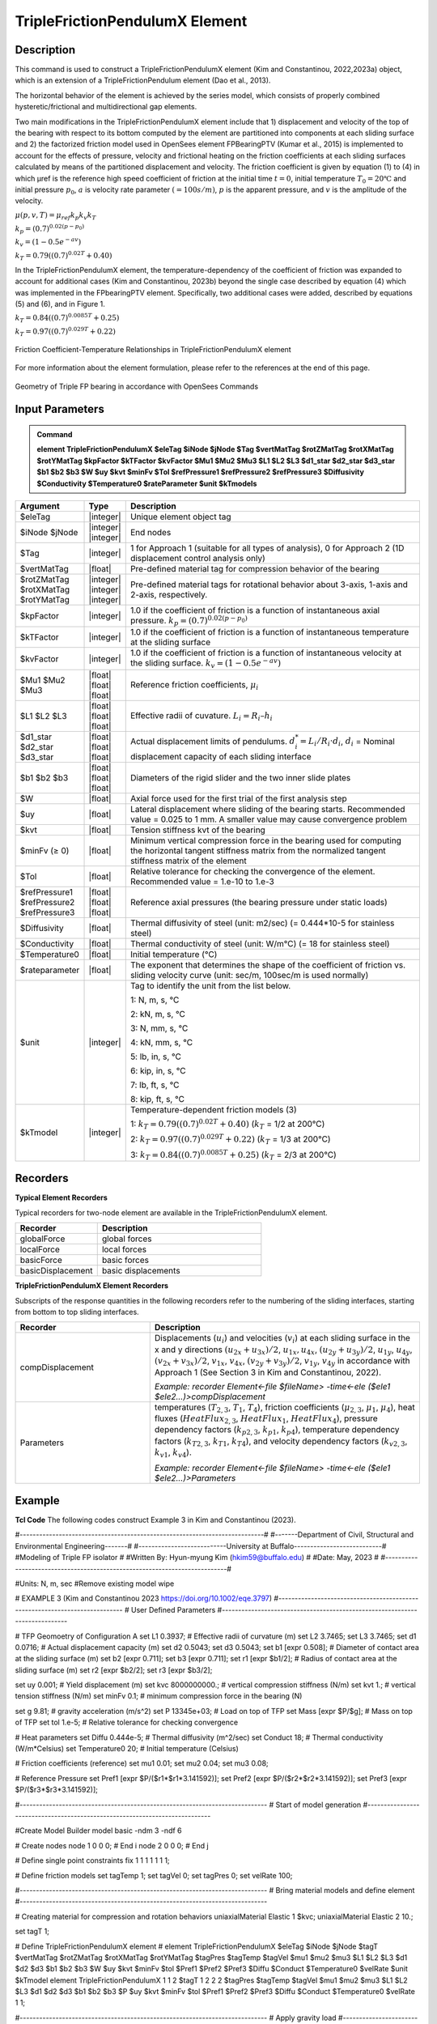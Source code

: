 
TripleFrictionPendulumX Element
^^^^^^^^^^^^^^^^

Description
#########

This command is used to construct a TripleFrictionPendulumX element (Kim and Constantinou, 2022,2023a) object, which is an extension of a TripleFrictionPendulum element (Dao et al., 2013). 

The horizontal behavior of the element is achieved by the series model, which consists of properly combined hysteretic/frictional and multidirectional gap elements. 

Two main modifications in the TripleFrictionPendulumX element include that 1) displacement and velocity of the top of the bearing with respect to its bottom computed by the element are partitioned into components at each sliding surface and 2) the factorized friction model used in OpenSees element FPBearingPTV (Kumar et al., 2015) is implemented to account for the effects of pressure, velocity and frictional heating on the friction coefficients at each sliding surfaces calculated by means of the partitioned displacement and velocity. The friction coefficient is given by equation (1) to (4) in which μref is the reference high speed coefficient of friction at the initial time :math:`t = 0`, initial temperature :math:`T_{0} = 20℃` and initial pressure :math:`p_{0}`, :math:`a` is velocity rate parameter :math:`(= 100s/m)`, :math:`p` is the apparent pressure, and :math:`v` is the amplitude of the velocity.

:math:`\mu(p,v,T)=\mu_{ref} k_{p} k_{v} k_{T}`

:math:`k_{p}=(0.7)^{0.02(p-p_{0})}` 

:math:`k_{v}=(1-0.5e^{-av})`

:math:`k_{T}=0.79((0.7)^{0.02T}+0.40)`

In the TripleFrictionPendulumX element, the temperature-dependency of the coefficient of friction was expanded to account for additional cases (Kim and Constantinou, 2023b) beyond the single case described by equation (4) which was implemented in the FPbearingPTV element.  Specifically, two additional cases were added, described by equations (5) and (6), and in Figure 1.  

:math:`k_{T}=0.84((0.7)^{0.0085T}+0.25)`

:math:`k_{T}=0.97((0.7)^{0.029T}+0.22)`


.. figure:: FIGURE 1.tif
   :align: center
   :figclass: align-center
   :width: 700

   Friction Coefficient-Temperature Relationships in TripleFrictionPendulumX element

For more information about the element formulation, please refer to the references at the end of this page.

.. figure:: FIGURE 2.tif
   :align: center
   :figclass: align-center
   :width: 700

   Geometry of Triple FP bearing in accordance with OpenSees Commands
  
Input Parameters
#########
.. admonition:: Command

   **element TripleFrictionPendulumX $eleTag $iNode $jNode $Tag $vertMatTag $rotZMatTag $rotXMatTag $rotYMatTag $kpFactor $kTFactor $kvFactor $Mu1 $Mu2 $Mu3 $L1 $L2 $L3 $d1_star $d2_star $d3_star $b1 $b2 $b3 $W $uy $kvt $minFv $Tol $refPressure1 $refPressure2 $refPressure3 $Diffusivity $Conductivity $Temperature0 $rateParameter $unit $kTmodels**

.. csv-table:: 
   :header: "Argument", "Type", "Description"
   :widths: 5, 5, 40
   
   $eleTag, |integer|, "Unique element object tag"
   $iNode $jNode, |integer| |integer|, "End nodes"
   $Tag, |integer|, "1 for Approach 1 (suitable for all types of analysis), 0 for Approach 2 (1D displacement control analysis only)"
   $vertMatTag, |float|, "Pre-defined material tag for compression behavior of the bearing"
   $rotZMatTag $rotXMatTag $rotYMatTag, |integer| |integer| |integer|, "Pre-defined material tags for rotational behavior about 3-axis, 1-axis and 2-axis, respectively."
   $kpFactor, |integer|, "1.0 if the coefficient of friction is a function of instantaneous axial pressure. :math:`k_{p}=(0.7)^{0.02(p-p_{0})}`"  
   $kTFactor, |integer|, "1.0 if the coefficient of friction is a function of instantaneous temperature at the sliding surface"
   $kvFactor, |integer|, "1.0 if the coefficient of friction is a function of instantaneous velocity at the sliding surface. :math:`k_{v}=(1-0.5e^{-av})`"
   $Mu1 $Mu2 $Mu3, |float| |float| |float|, "Reference friction coefficients, :math:`\mu_i`"
   $L1 $L2 $L3, |float| |float| |float|, "Effective radii of cuvature. :math:`L_i = R_i – h_i`"
   $d1_star $d2_star $d3_star, |float| |float| |float|, "Actual displacement limits of pendulums. :math:`d_i^* = L_i/R_i·d_i`, :math:`d_i` = Nominal displacement capacity of each sliding interface"
   $b1 $b2 $b3, |float| |float| |float|, "Diameters of the rigid slider and the two inner slide plates"
   $W, |float|, "Axial force used for the first trial of the first analysis step"
   $uy, |float|, "Lateral displacement where sliding of the bearing starts. Recommended value = 0.025 to 1 mm. A smaller value may cause convergence problem"
   $kvt, |float|, "Tension stiffness kvt of the bearing"
   $minFv (≥ 0), |float|, "Minimum vertical compression force in the bearing used for computing the horizontal tangent stiffness matrix from the normalized tangent stiffness matrix of the element" 
   $Tol, |float|, "Relative tolerance for checking the convergence of the element. Recommended value = 1.e-10 to 1.e-3"
   $refPressure1 $refPressure2 $refPressure3, |float| |float| |float|, "Reference axial pressures (the bearing pressure under static loads)"
   $Diffusivity, |float|, "Thermal diffusivity of steel (unit: m2/sec) (= 0.444*10-5 for stainless steel)"
   $Conductivity, |float|, "Thermal conductivity of steel (unit: W/m℃) (= 18 for stainless steel)"
   $Temperature0, |float|, "Initial temperature (℃)"
   $rateparameter, |float|, "The exponent that determines the shape of the coefficient of friction vs. sliding velocity curve (unit: sec/m, 100sec/m is used normally)"
   $unit, |integer|, "Tag to identify the unit from the list below. 
   
   1: N, m, s, ℃ 
   
   2: kN, m, s, ℃
   
   3: N, mm, s, ℃
   
   4: kN, mm, s, ℃ 
   
   5: lb, in, s, ℃
   
   6: kip, in, s, ℃
   
   7: lb, ft, s, ℃
   
   8: kip, ft, s, ℃"      
   $kTmodel, |integer|, "Temperature-dependent friction models (3)
   
   1: :math:`k_{T}=0.79((0.7)^{0.02T}+0.40)` (:math:`k_{T}` = 1/2 at 200℃)
   
   2: :math:`k_{T}=0.97((0.7)^{0.029T}+0.22)` (:math:`k_{T}` = 1/3 at 200℃)
   
   3: :math:`k_{T}=0.84((0.7)^{0.0085T}+0.25)` (:math:`k_{T}` = 2/3 at 200℃)"
.. admonition:: Recorders
Recorders
#########
**Typical Element Recorders**

Typical recorders for two-node element are available in the TripleFrictionPendulumX element.

.. csv-table:: 
   :header: "Recorder", "Description"
   :widths: 20, 40
   
   globalForce, global forces
   localForce, local forces
   basicForce, basic forces
   basicDisplacement, basic displacements

**TripleFrictionPendulumX Element Recorders**

Subscripts of the response quantities in the following recorders refer to the numbering of the sliding interfaces, starting from bottom to top sliding interfaces. 

.. csv-table:: 
   :header: "Recorder", "Description"
   :widths: 20, 40
   
   compDisplacement, "Displacements (:math:`u_i`) and velocities (:math:`v_i`) at each sliding surface in the x and y directions :math:`(u_{2x}+u_{3x})/2`, :math:`u_{1x},u_{4x}`,  :math:`(u_{2y}+u_{3y})/2`, :math:`u_{1y}`, :math:`u_{4y}`, :math:`(v_{2x}+v_{3x})/2`, :math:`v_{1x}`, :math:`v_{4x}`,  :math:`(v_{2y}+v_{3y})/2`, :math:`v_{1y}`, :math:`v_{4y}` in accordance with Approach 1 (See Section 3 in Kim and Constantinou, 2022). 
   
   *Example: recorder Element<-file $fileName> -time<-ele ($ele1 $ele2…)>compDisplacement*"
   Parameters, "temperatures (:math:`T_{2,3}`, :math:`T_1`, :math:`T_4`),  friction coefficients (:math:`\mu_{2,3}`, :math:`\mu_1`, :math:`\mu_4`), heat fluxes (:math:`HeatFlux_{2,3}`, :math:`HeatFlux_{1}`, :math:`HeatFlux_4`), pressure dependency factors (:math:`k_{p2,3}`, :math:`k_{p1}`, :math:`k_{p4}`), temperature dependency factors (:math:`k_{T2,3}`, :math:`k_{T1}`, :math:`k_{T4}`), and velocity dependency factors (:math:`k_{v2,3}`, :math:`k_{v1}`, :math:`k_{v4}`).
      
   *Example: recorder Element<-file $fileName> -time<-ele ($ele1 $ele2…)>Parameters*"

Example
#########
.. admonition:: Example
**Tcl Code**
The following codes construct Example 3 in Kim and Constantinou (2023). 

.. code-block:: tcl

#---------------------------------------------------------------------------#
#-------Department of Civil, Structural and Environmental Engineering-------#
#---------------------------University at Buffalo---------------------------#
#Modeling of Triple FP isolator  			  		    #
#Written By: Hyun-myung Kim (hkim59@buffalo.edu)			    #
#Date: May, 2023 							    #
#---------------------------------------------------------------------------#

#Units: N, m, sec
#Remove existing model
wipe

# EXAMPLE 3 (Kim and Constantinou 2023 https://doi.org/10.1002/eqe.3797)
#----------------------------------------------------------------------------
# User Defined Parameters
#----------------------------------------------------------------------------

# TFP Geomoetry of Configuration A 
set L1 0.3937;			# Effective radii of curvature (m)
set L2 3.7465;
set L3 3.7465;
set d1 0.0716;			# Actual displacement capacity (m)
set d2 0.5043;
set d3 0.5043;
set b1 [expr 0.508];  	# Diameter of contact area at the sliding surface (m) 
set b2 [expr 0.711];  
set b3 [expr 0.711];  
set r1 [expr $b1/2];  	# Radius of contact area at the sliding surface (m) 
set r2 [expr $b2/2];  
set r3 [expr $b3/2];  

set uy 0.001; 			# Yield displacement (m)   
set kvc 8000000000.; 	# vertical compression stiffness (N/m)
set kvt 1.; 			# vertical tension stiffness (N/m)
set minFv 0.1; 			# minimum compression force in the bearing (N)

set g 	9.81; 			# gravity acceleration (m/s^2)
set P 	13345e+03; 		# Load on top of TFP 
set Mass [expr $P/$g];  # Mass on top of TFP 
set tol 1.e-5; 			# Relative tolerance for checking convergence

# Heat parameters
set Diffu 0.444e-5;		# Thermal diffusivity (m^2/sec)
set Conduct 18; 		# Thermal conductivity (W/m*Celsius)
set Temperature0 20; 	# Initial temperature (Celsius)

# Friction coefficients (reference)
set mu1 0.01; 
set mu2 0.04;
set mu3 0.08;

# Reference Pressure
set Pref1 [expr $P/($r1*$r1*3.141592)];
set Pref2 [expr $P/($r2*$r2*3.141592)];
set Pref3 [expr $P/($r3*$r3*3.141592)];

#----------------------------------------------------------------------------
# Start of model generation
#----------------------------------------------------------------------------

#Create Model Builder
model basic -ndm 3 -ndf 6

# Create nodes
node 1 0 0 0; # End i
node 2 0 0 0; # End j

# Define single point constraints 
fix 1 	1 1 1 1 1 1;

# Define friction models
set tagTemp 1;
set tagVel 0;
set tagPres 0;
set velRate 100;

#----------------------------------------------------------------------------
# Bring material models and define element
#----------------------------------------------------------------------------

# Creating material for compression and rotation behaviors
uniaxialMaterial Elastic 1 $kvc;
uniaxialMaterial Elastic 2 10.;

set tagT 1; 

# Define TripleFrictionPendulumX element
# element TripleFrictionPendulumX $eleTag $iNode $jNode $tagT $vertMatTag $rotZMatTag $rotXMatTag $rotYMatTag $tagPres $tagTemp $tagVel $mu1 $mu2 $mu3 $L1 $L2 $L3 $d1 $d2 $d3 $b1 $b2 $b3 $W $uy $kvt $minFv $tol $Pref1 $Pref2 $Pref3 $Diffu $Conduct $Temperature0 $velRate $unit $kTmodel
element TripleFrictionPendulumX 1 1 2  $tagT  1 2 2 2 $tagPres $tagTemp $tagVel $mu1 $mu2 $mu3 $L1 $L2 $L3 $d1 $d2 $d3 $b1 $b2 $b3 $P $uy $kvt $minFv $tol $Pref1 $Pref2 $Pref3 $Diffu $Conduct $Temperature0 $velRate 1 1;

#----------------------------------------------------------------------------
# Apply gravity load
#----------------------------------------------------------------------------

#Create a plain load pattern with linear timeseries
pattern Plain 1 "Linear" {
	
	load 2 0. 0. -[expr $P] 0.0 0.0 0.0
}

#----------------------------------------------------------------------------
# Start of analysis generation (Gravity)
#----------------------------------------------------------------------------

system BandSPD
constraints Transformation
numberer RCM
test NormDispIncr 1.0e-15 10 3
algorithm Newton
integrator LoadControl 1
analysis Static

#----------------------------------------------------------------------------
# Analysis (Gravity)
#----------------------------------------------------------------------------

analyze 1
puts "Gravity analysis completed SUCCESSFULLY";

#----------------------------------------------------------------------------
# Start of analysis generation 
# (Sinusoidal; Two cycles of 5s period and 508mm amplitude)
#----------------------------------------------------------------------------

loadConst -time 0.0

#analysis time step 
set dt [expr 0.008]

#excitation time step
set dt1 [expr 0.001] 

timeSeries Trig 11 $dt 10 5 -factor 0.508 -shift 0

pattern MultiSupport 2 {
groundMotion 1 Plain -disp 11 
# Node, direction, GMtag
imposedMotion 2 2 1
}

#----------------------------------------------------------------------------
# Start of recorder generation (Sinusoidal)
#----------------------------------------------------------------------------

# Set up recorder
set OutDir 		EXAMPLE3;			# Output folder
set OutFile1	TEMPERATURE.txt;
set OutFile2 	DISP.txt; 		  
set OutFile3	FORCE.txt;
set OutFile4	COMPDISP.txt;

file mkdir $OutDir;
recorder Element -file $OutDir/$OutFile1 -time -ele 1 Parameters;
recorder Node -file $OutDir/$OutFile2 -time -nodes 2 -dof 1 2 3 disp;
recorder Element -file $OutDir/$OutFile3 -time -ele 1 basicForce;
recorder Element -file $OutDir/$OutFile4 -time -ele 1 compDisplacement;

#----------------------------------------------------------------------------
# Analysis (Sinusoidal)
#----------------------------------------------------------------------------

system SparseGeneral
constraints Transformation
test NormDispIncr 1.0e-5 20 0
algorithm Newton
numberer Plain
integrator Newmark 0.5 0.25
analysis Transient

# set some variables
set tFinal [expr 10]
set tCurrent [getTime]
set ok 0

# Perform the transient analysis
while {$ok == 0 && $tCurrent < $tFinal} {
    
    set ok [analyze 1 $dt]
    
    # if the analysis fails try initial tangent iteration
    if {$ok != 0} {
	puts "regular newton failed .. lets try an initail stiffness for this step"
	test NormDispIncr 1.0e-12  100 0
	algorithm ModifiedNewton -initial
	set ok [analyze 1 $dt]
	if {$ok == 0} {puts "that worked .. back to regular newton"}
	test NormDispIncr 1.0e-12  10 
	algorithm Newton
    }
    
    set tCurrent [getTime]
}

# Print a message to indicate if analysis succesfull or not
if {$ok == 0} {
   puts "Transient analysis completed SUCCESSFULLY";
} else {
   puts "Transient analysis completed FAILED";    
}

.. admonition:: References 

   #. Dao, N. D., Ryan, K. L., Sato, E. and Sasaki, T. (2013). “Predicting the displacement of triple pendulum bearings in a full-scale shaking experiment using a three-dimensional element”, Earthquake engineering and structural dynamics, 42(11), 1677-1695. doi.org/10.1002/eqe.2293
	
   #. Kim, H-M., and Constantinou, M. C. (2022). “Modeling triple friction pendulum bearings in program OpenSees including frictional heating effects”, Report No. MCEER-22-0001, Multidisciplinary Center for Earthquake Engineering Research, Buffalo, NY.
	
   #. Kim, H-M., and Constantinou, M. C. (2023a). “Modeling frictional heating effects in triple friction pendulum isolators”, Earthquake Engineering & Structural Dynamics. doi.org/10.1002/eqe.3797
	
   #. Kim, H-M., and Constantinou, M. C. (2023b). “Development of Performance-based Testing Specifications for Seismic Isolators”, Report No. MCEER-23-xxxx, Multidisciplinary Center for Earthquake Engineering Research, Buffalo, NY.
   
   #. Kumar, M., Whittaker, A. S., and Constantinou, M. C. (2015). “Characterizing friction in sliding isolation bearings”, Earthquake Engineering & Structural Dynamics, 44(9), 1409-1425. doi.org/10.1002/eqe.2524
   
Code Developed by: **Hyun-myung Kim** and **Michael C. Constantinou**, University at Buffalo, NY
